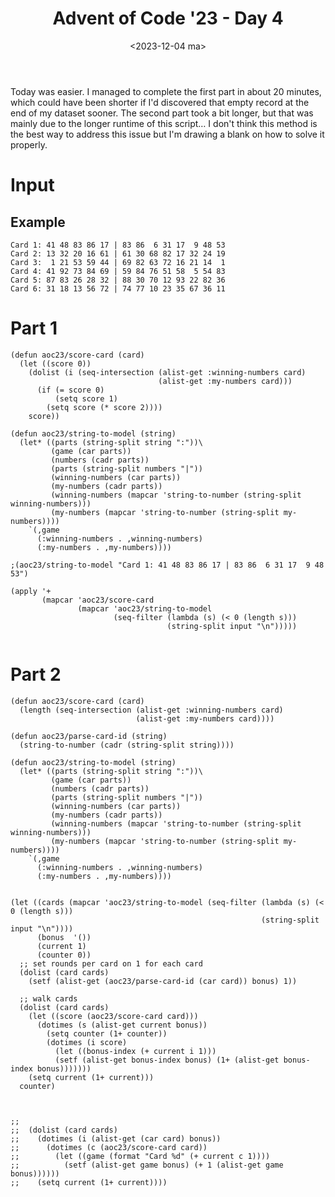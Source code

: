 #+title: Advent of Code '23 - Day 4
#+date: <2023-12-04 ma>

#+begin_preview
Today was easier.  I managed to complete the first part in about 20 minutes, which could have been shorter if I'd discovered that empty record at the end of my dataset sooner.  The second part took a bit longer, but that was mainly due to the longer runtime of this script...  I don't think this method is the best way to address this issue but I'm drawing a blank on how to solve it properly.
#+end_preview

* Input
** Example
#+name: example
#+begin_example
Card 1: 41 48 83 86 17 | 83 86  6 31 17  9 48 53
Card 2: 13 32 20 16 61 | 61 30 68 82 17 32 24 19
Card 3:  1 21 53 59 44 | 69 82 63 72 16 21 14  1
Card 4: 41 92 73 84 69 | 59 84 76 51 58  5 54 83
Card 5: 87 83 26 28 32 | 88 30 70 12 93 22 82 36
Card 6: 31 18 13 56 72 | 74 77 10 23 35 67 36 11
#+end_example

** Input                                                           :noexport:
#+name: input
#+BEGIN_EXAMPLE
Card   1: 44 22 11 15 37 50  3 90 60 34 | 35 60 76  3 21 84 45 52 15 72 13 31 90  6 37 44 34 53 68 22 50 38 67 11 55
Card   2: 42 14 40 24 51 49 47 73 34 74 | 40 22 48 65 34 81 24 97 14 49  1 98 66 42 71 74 28 11 47  3 45 63 73 51 87
Card   3: 16 48 80 51 41 87 46 77 23  8 | 10 77 41 46  8 36 85 16 87 27 97 13 15 35 45 80 63 37 29 60 48 51 82 61 23
Card   4: 82 88 65 64 33 89 23 49 11 92 | 11 33 91 15 81 44 29 27 63 23  1 13 74 89 88  8 37 22 51 92 65  7 49 82 64
Card   5: 36 61 30 42 64 45 80 26 84 60 | 50 46 76  4 12 32 38 23 36 45 44 61 53 94 37 33 11 82 84 87 26 19 93 15 98
Card   6: 75 63 86 49 17 26 59 70 18 57 | 87  3  2 47 65 21 24 74 28 17 34 33 16 29 63 14 60 95 83 15 41 70 56 49 23
Card   7: 57 36 32 45  2  5 79 98 73 39 | 97 10 57 45  4 39 32 93 86 79 70 58 76  2 83  1 49 29 36 98 44 94 73 81  5
Card   8: 85 17 70 99 44 11 42 39 83 57 | 71 94 85  1 44 66 83 42 70 73 39 33 88 56 11 31 87  7 99  8 49 43 57 91 17
Card   9: 32 21 51 36 59 24 47 11 61 96 | 31 76 57 64 14 91 73 78  5 95 63 69 84 51 58 94 72 28 19 66 21 67  3 97 61
Card  10: 83 96 30 51  6 24  7 65 39 97 | 67 85 39 71 93 37 35 77 56 25 82  3 89 47  8 88 66 79  7 87 84 52 11 70  1
Card  11: 83  1 30 54 34 78 82 68 10 55 | 66 76 54 83 78 68 21 82 60 34 84 23 20 64 86  1 96 36 98 15 74 63 40 97 59
Card  12: 74  1  6 81 56 43 65 38  3  4 |  6 24 34 46 64 81 73 52 72 62 54 44 77 98 40  7 17 63 79 91 29 71 82  9 56
Card  13: 41 28 47 58  2  5 75 78 72 94 | 92 95 96 46 90 50  1 11 62 37 14 15 41 13 43 21 97 76 60 72 99  9 63 45 64
Card  14: 75 48 10 62 12 44 92 20 68 19 | 58  8 30 25 77 73 23 68 31 53 74 39 97 88  7 52  4 10 86 35  3 94 81 20 63
Card  15: 40 99  7 94 75 66 24 71 17 33 | 62 87 68 82 79 54 95 69 26  7 20 18 64 84 63 52 53 35 50 86 34  9 14 27 73
Card  16:  5 29 30 84  1 38 35 32  8 81 | 67 65 29 96  5 11 82 71 95 93 38 76 34 77  6 37 21 17  2 52 94 58 99  3 84
Card  17: 59 77 36 26 93 27 40 65 61 32 | 63 91 45 80 64 12 97 65  7 87 47  3 18 36 77 92 23  9 31 20 99 51 13 75 81
Card  18:  6 56 47 29 45 63 41 33  5  4 | 95 92 45 10 81 38 27 20 65 91 57 80 72 30 18 88 15 17 55 50 11 59 40 36 86
Card  19: 55 47 86 94 12  6 91 22 53 69 | 20 97 28 80 40 10 48 51 38 42 66 36  4 82 46 76 32 31 27 54 50 57 70 99 59
Card  20: 98 62 51 84 26 19 35 89 32 14 | 57 94 93 87 96 42 18 53 73 88 27 61 43 59 80 50 97 64 37  6 72 13 52 40 92
Card  21:  7 14 52 40 96 87 38 73 42 95 | 87  5 73 95 42 86 11 93 61 96 52 80 75 40 85  7 53  3 50 64 14 44 38 39 12
Card  22: 25 18 51  7 49 95 30 26 96  2 | 92 87  2 11 95 18 26 69 49 48 14 30 94 51 24 62 96 31 98  7 60 16 10 25 93
Card  23: 90 26 77 33 22 63 17 49  9 25 | 49 37 27 17 84 35 90  9 63 70 69 15 22 91 14 28 86 52 26 11 77 42 25 67 33
Card  24:  9 35 28 79 83 60 74 12 75 30 | 97 60 72 61 74 94 91 84 22 79  8 57 66 20 28 35 30 75  9 71 76 83 12 77  2
Card  25: 86 67 66 31  5 79 28 21 16 71 | 47 16  7 93 15 73 27 92 60 62 88 63 94 51 12 24 21 82 84 97 86 75  8 72 45
Card  26: 65 48 46 57 31 96 42 98 14 89 | 84 98 58 31 76 85 96 94 52 41 40 67 34 74 83 54 42 14 10 65 48 57 79 46 89
Card  27: 34 83 70  7 13 72 12 74 63 67 | 34 71 12 31 11 36 61 94 23 80 49 24 13  7 52 37 41 83 65 90 70 38 98  5 74
Card  28: 11 33 66 25 89 28 17 98 37  5 | 78 13 28 25 54 51 66  5 43  6 37 97 89 26 98 11 33 64 40 17 61 74 31 60 39
Card  29:  2 27 73 62 83 85 20 46 29  8 | 85 46 18 11 95 72  2 84 13 20 29 76 73 60  1  4 93 61 30 62 83 27 68  8 16
Card  30: 27 77 35  2 13 49 33 47 96 75 | 96 13 35 31 75 79  8 77 28 45 61 74 27 34 92 38 33 48 49 76  2 47  5 10 54
Card  31: 24 42 38 83 20 40 78 51 73 13 | 83 38 79 42 13 51 69 88 75 94 41 22 14 97  8 24 20 76 78 31 40  6 28 73 87
Card  32: 78 68 70 87 52 71 30 93 96 77 | 60 24 31 14 52  4 78 71 83 45 27 93 82 85 77 30 38  2 96 94 70 87 68 61 25
Card  33: 91 33 16 29 31 87 61 63 58 14 | 35  2 55 19 79 87 28 63 13 60  3 14 54 58 29 91 53 61 11 22 33 25 52 16 31
Card  34: 31 76 55 66 39 70 78 89  4 83 | 78 62 46 32 31 61 51  1 83 22 89 96 72 80 66 69 50 20 11 40 24 76 90 42 71
Card  35: 35 32 93 88  9 21 58 24 85 69 | 77 21 51  7 82 87 58 39 65 11 56 89 16 83 22 68 14 70 74 45 35 71 34 97 61
Card  36: 22 57  6 69 88 46 71 58 96 26 |  6 14 86 50 12 76 55 35  8 17 46  5 80 52 83 57 84  3 60 93 34 67 43 97 11
Card  37:  7 95 47 52 62 18 20 68 93 26 |  3 25 57 32 95 33 87  6 38 13 77 22 15 88 28 89 96 17 59 34  4 58 44 69 23
Card  38: 52 36 66 89 79  6  2 86 51 37 | 70 28 40 39 61 48 33 58 88 90 75 27 50 98  4 34 10 57  5 13 80 62 76  9 67
Card  39: 67 43 21 57 36 89 95 94  7 68 | 15 82 29 85 14 23 73 24 32 76 94 90 36 83 51  6  5 41 68 55 72 58 21 75 53
Card  40: 29 83 62 57  2 44 99 17 81 59 | 28 66 53 11 79 57 13 50 52 71 12 42 32 54 74 56  8 59 67 70 18 65 61 48 85
Card  41: 43 61 32 38 66  2 28 84 74 41 | 22 80 19 57 33 75 60 89 78 39 13 58 27 16 34 21 23 68 66 49 25 55 44  8 28
Card  42: 95 17 92 58 87 97 82 98 44 43 | 48 76 45 68 12 52 93 25 26 35 11 92 82  3 67 85 23 17 61 34  2 59 88 60 74
Card  43: 95 82 60 66 62 11 30 16 68  4 | 43 84  4 31 23 77 66 89 40 96  2 65 51 75 21 35 41  8 10  9 69 54 50 98 37
Card  44: 53 20 33 50 67 80  4 37 61 26 | 38 92 72 12 30 56  7 44 69 70 57 17 93 31 39 62 32 97  3  5 61  1 68 10 49
Card  45: 17 36 61 18 49 99 48 13 90 46 | 98 47 19 29 76 71 96 33 59 55 43 38 73  7 66 58 28 23 60  8 39 65 95 86 81
Card  46:  4 94 23 22 25 35 40 55 50 51 | 65 62 27 32 48  3 83 53 87 54  8 79 95 49 68 97 56 15 11 30  5 14 46 80 77
Card  47: 75 90 15 60 14 87 96 67 80 26 | 21  3 91 79 17 81 46 94 69 37 12 52 64 58 78 28 88  9 93 85 44 34 68 29 83
Card  48: 76 96 28 52 81 54 55 51 10 45 | 48 67 54 93 38 28 70 87 31 82 26  5 60 85 10 15 91 34 84 72 12 62 17 51 97
Card  49: 50 78 76 51 63 60  2 98 72 99 | 13 97 93 77 40 87 66 48 26 21 62 94 23 61 12 67 54 47 56 70 79 30 11 81 74
Card  50:  6 60 84 70 96 59 85 91 78 88 | 61  3 40 12 35 76 94 48 54 71 51 22 87 11 97  1 57  5 49 53 98 83 82 74 46
Card  51: 96  4 60 57 67 47 86 97 52 23 |  9 90 69 54 67 52 57 60 42  7 59 33 88 97 98 26 92 13 80 17 77 82 23  4 86
Card  52: 50 62 38 21 94 19 88 85 83 80 | 77 17 31 23 90 83 85 81  5 32  6 82 46 38 52 50 19 35 59 80 96 98 37 61 62
Card  53: 19 29 28 50 43 44 91 30 41 24 | 30 50 68 94 91 16 18 41 42 21 32 10 69 84 61 20 13 66 31 88 28 35 40 45 33
Card  54: 70 66 59 79 69 52  9 72 26  3 | 88 81 36 64  5 91  7 97 20  6 44 85 54 77 60 45 11  1 73 61 19 99 40 12 90
Card  55: 41 85 95 15 52 42 57 25 88 32 |  6 94 68 90 98 87 96 50 89 95 37 84 16 55 44 52 31 14 74 81 69 40 73 20 70
Card  56: 44 96 94 25 41 73  5  3 81 18 | 16 36 34 85 70 42 69 28 35  5 84 23 43 67 68 32  1 29  8 48 27 63 95 41 56
Card  57: 96 13 47 23 35 79 58 80 94  1 | 67 39 94  4 22 17 64 70 53 82 83 97 98 32 37 78  6 74 13 48 30 77 81  1 56
Card  58: 26 82 95 34  9 48 62 81 27 32 | 31  4 20 46 28 14 35 45 68 92 67 57 72 84 79 33 58 65 64 82 76 29 93 89 96
Card  59:  8 52 53 88 76 92 44 59 14  5 | 21 47 42 89  3 56 48 66 30 68 81 75 26 54 50 97 40 60 15 49 57  4 13 84 32
Card  60: 71 80 66 49 16 39 76 68 74 82 | 23 72 41 78  1 96 50 73 79 13 65 59 32 29 38 63 11 92 64 54 30 22 52 95 25
Card  61: 28  1 74 52 25  9 49  5 19 42 | 27 74 94 42 13 40 62 19 25  1 24 21 59 52 22 50 30  8 28 49 53  5 39 23  9
Card  62: 87 62 88 31 17 95 91 42 37 28 | 78 47 11 29 50 20 28 17 58 76 18 91 25 39 22 60 65 51 16 67 27 57 35 74  5
Card  63: 21 64 77 76 14 59  8 32 19 79 | 32 77 27  8 59 10 31 76 89 79 28 47 21  5 61 40 43 14 24 97 19 64 22 98 87
Card  64: 50 35 23 27 79 15 90 37 88 99 | 54 89 97 22 59 66 90 79 93 65 23 32 17 36 15 85 50 28 37 27 48 55 99 62 88
Card  65: 55 18 38 58 26 41 36 78 22 14 | 51 33 49 26 14 22 55 18 36 79 43 67 68 25 94 85 20  6 61  2 65 32 66 50 48
Card  66: 97 52 63 58 79 51 55 90 28 87 | 59 48  7 25 47 85 79 87 37 77 56 43 41 24 55 70 99 17 28 58 49 51 52 66 60
Card  67: 53 29 43 54 87 33 14 47  6 50 | 53 47 91 58 84 46 99 60  6 34 33 98 63 66 87 65 50 93 14 54 77  9 95 29  8
Card  68: 65 64 10 35 78 62 98 82  9 11 | 81 78 62 59 65 64 41 35 32 10 58 97 12 60 57 21 82 11 99  9 84 98  8 44 26
Card  69: 97 99 95 42 64 80  9 46 30 29 | 42  4 46 89 99 54 97 82  3 90  9 80 38 51 70 21 34 19 30 57 29 95 73 12 64
Card  70: 83 18 66 53 81 21 60 74 12 79 | 39 90 32 83  2 59 74 29 87 66 60 14  8 51 78 67 72 42 64 30 70 82 81 80 73
Card  71: 49 94 16 23 44 83 95 74 29 78 | 52 19 94 10 49 95 83 40 23 15 44 85 90 43  1 74 78 53 27  5 48 64 30 55 63
Card  72: 41 28 95 19 80 15 38 53 27 46 |  3 60 71 33 56 80 68 29 74 10 26 27 20 47  6 70 28 53 65 37 62  8 91 69 99
Card  73:  3 62 63  4  6  8 33 87 44 32 |  3 40 87 46  6  2 86 99 51 61 65 39 62 44 90 55 53 36 56 33 16 27 59  1 32
Card  74: 19 44 31 74 18 58 42 28 60 14 |  8 30 34 95  6 64 70 99 43 88  5 26 16 79 52 24 73 65 38 17 78 82 57 48 90
Card  75: 41 97  5 43 40 56 91 83 23 69 | 36 37 30 95 53 67 69 91 96  2 65 63 78 84 99 13 42 26 12 60 29 94  6  5 80
Card  76: 57  3 77 91 60 49 29  9 83  5 | 79 85 54 50 31 25 90 80 68 73 45 92 61  2 24 63 52  6 11  8 66 84 87  7 88
Card  77: 76 95 63 87 86  6 46 73 55 44 | 59 55 63 18  2 22 72 79 14 86 96 76 37  5 90 24 11 44 97 56 42 20  7 70 61
Card  78: 78 29 52 51 56 13 39 33 97 83 | 25 87 77  2  7 30 76 90 22 93 92 14 37 65 88 67 42 98 62 23 32 50 81 31 47
Card  79:  5 93 63  7 78 64 98 54 44 65 | 26 82 37 50  9 46 22 51 25 88 59 21 77 94 67  6 41 45 98 92 65 61 70 34 12
Card  80: 46 80 27  3 30 89 29 10 85 81 |  8 60 63 84  4  2 47 50 70 32 26 36 13 57 72 90  6 83 94  9 22 88 58 34 33
Card  81: 15 40 62 36 71 82  8 96 92 53 | 35 52 21  6 29 77 58 85 48 59 90 19 64 98 25 78  1 34 31 63 32 61  5 70 33
Card  82: 39 28 83 51 73 60  8 94 89 93 | 26 48 85 54 75 77 22 23 65  5 20  1  3 40 62 45 11 55 58 84 76 74 13 86  2
Card  83:  6 72  1 41 73 33 97 29 96 28 | 15 92 75 12 17 27 95 88 58 82 69 33  7 81 76 62  6 55 93 79 98 51 99  8 13
Card  84: 86 32 71 28 75 79 73 62  4 58 | 73 71 40 28 91 76 36 51 47 32 24 54 83 65 74  4 86  7 75 26 58  2 37 69 45
Card  85: 22 81  1 13 98 74 82  7 89 14 | 13  1 71 46 54 63 65 76  3 83 21 57 90 80 30 37  4 78 81 64 32 87 73 89 88
Card  86: 22 14 97 63 31 52 71 28 18 60 | 50 14 73 18 24 51  5 29 70 28 63 40  9 62 59 37 92 90 95 83  4 22 93 77 13
Card  87: 65 43 25 31 68 19  8 26 69 12 | 20 84 46  5 41  4 63 52 74 96 76 70 35 55 62 77 88 54 17 93 85 26 72 83 29
Card  88: 87 35 32 94 63 95 76 56 89 48 | 90  7 48 65 54 35 50 45 94 26 40  2 95 88 22 73 13 33 87 92 61 76 72 81 86
Card  89: 55 64 85 51 56 52 17 49 27  5 | 19 17 52 31 56 46 82 79 55 23  9 95 54 94 41 90 64 49 62  5 51 75 27 85  7
Card  90: 21 96 79 30 97 23 61 66 95 50 |  6  1 50  2 87 97 18 76 65 94 75 61 51 59 28  8 21 93 95 54 55 66 57 26 62
Card  91: 36  4 17 66  2 75 55 53 12 62 | 36 31 73 56 47 60 34 38 76 95 23 41 29 66  9 63 70 64 27  5 69 28 15 11  7
Card  92: 95  6 85 38 77 58 29  4 87 96 |  5  4 87 77 84 64 23 15 95 52 24 75 12 38  6 96 31 57 85 74 80 89 25 36 97
Card  93: 21 47 40 11 25  3 45 27  2 17 | 83 40 57 76 91 11 31  3 69 27  8 54  2 43 66 34 72 20 85 22  9 71 50 21 32
Card  94: 48 68 49  4  7 33  6 73  1 95 | 19 46 47 96 38 63 52 18 68 61 45 86 76 85 42 80 92 17 36 10  3 72 37 59 64
Card  95: 69 42 39 84 31  9 85  6 45  2 | 19 74 33 71 55 22  5 60  2 66 40 26 70  4 12 64 43 30 16 98 17 50 85 27 62
Card  96: 73 42 99 21 12 29 77 94  1 26 | 46  5 63 64 83 75 74 86 69 89 79 57 60 48 37 13 96 43 72  4 23 98 59 80 92
Card  97: 16 29 15 98 34 20 91 35 21 44 | 39 38  8 94 59 24 97 84 49  7 63 55 33 73 99 57 70 17 90 22 78 36 54 42 27
Card  98: 32 83 45 81 73 25 58 84 74 86 | 72  1 39 93 36 47 16 20  2 15 34 30  3  7 66 50 89 26 99 13 87 68 28 41  8
Card  99: 89 83 59 69  4 22 47 37 20 60 | 13 10 61 25 81 99 87 23 82  5 91 73 18 26 21  6 62 58 67 52 56 98  8 90 85
Card 100: 32 79 87 19 25 91 62 82 76  5 | 26 66 13 28 18 97  3 65 49 30 21  2 42  9 33 14 68 98 72 96 59 99 77  7 34
Card 101: 86 22 33 76 83 67 87 75 18 51 | 33 76 66 77 35 34 79  3 95 16 27 28 48 45 51 75 10 12 31 83 42 18 67 96 87
Card 102:  8 58 41 62 81 47 52 71 59 98 | 21 91 68 71 58 14 90 93 79 38 98 41 13 72 66 11 26  3 62 84 83 65 17 47 36
Card 103: 34 76  6 85 21 48 41 60 59 70 | 75 55 49  9 73 47 77  6 64 76 30 59 85 24 11 43 34 48 33 63 72 21 83 60 32
Card 104: 57 85 27 66 58 37 80 70 78 74 | 57 70 54 30 22 46 78 80  3 74 50 35 92 58  5 95  7 59 83 90 66 60  1 98 12
Card 105: 33 97 95 36 80 81 66 46 98 91 | 45  1 80 43 14  8 21 95 64 23 49 74 54 36 25 91 93 81 55 73 66 57 29 17 46
Card 106: 51 19 86 18 63 41 44  9  7 21 | 12 18 20 94 59 51 42  9  1 55 22  3 48 91 21 56 74 61 93 34 44 17 37 97 13
Card 107:  5  8 59 60 89 35 55 73 83  1 | 64 18 11 91 60 43 21 45 20 66 25 35 58 70 27 37 86 13 82  5 17 98 24 40  4
Card 108: 26 76 43 52 20 87  1 58 88 34 | 85 69 29 16 48 31 13 65 91 52 37 55 64  7 88 74 96 40 61 33 45 73 84 23 14
Card 109: 10 41 47  8 27 97 18 17 87 16 | 88 87 12 73 94 27 49 98 20 25 45 67 83 35 19 16 18  6 59 62  9  8 22 53 47
Card 110: 42 70 11 15 56 19 99  4 93 88 | 25 79 92 67 58 66 52 77  7 19 75 72 61  1  4 68 42 27 53 44 22 56 83 70 88
Card 111: 81 34 29 58 73 52 55 49 67 14 | 39 92  9 10 44 95 57 86 56 97 74 43 60 72 49 75 11 37 98  4 61 35  6 85 41
Card 112: 23 51 12 85 16 60 98 67 79  5 | 13 59 49 96 15 30 33 75 61 81 86 55 60 83 93 14 82 19 71 68 39 69 32  2 31
Card 113:  5 57 82 45 37 64 10 67 71 23 | 43 63 80 95 89 93 61 51 77 46 33  4 20 73 18 19 32 59 27 31 74 94 53 42 96
Card 114: 35 61 73 13 29 27 33 98 10 43 |  9 11 25 87 45 63 24 17  1 96 14 86 39  7 99 67 48 26 51 40 76 59 47 52 31
Card 115: 95  3 80 93 63 54 70 37 83 74 | 38 86 66 62 73 28 41 48  8  1 19 53 59 40 47 69 39  6 61 35 25 65 76 16 57
Card 116: 14 17 25 45  9 38 78 48 58 51 | 95 33 43 77 10 64 72 21 60 98 26 70 96 68 44 85 97 75 28 16 22 80  7 46 34
Card 117: 73 50 33 92 91 11 13 64 66 16 | 44 73 91 26 15 49 80 34 92 65 21 16 64 66 84 33 77 13 30 11 59  2 19 51 50
Card 118: 97 77 94 41 44  9 22  2 53 48 |  9 76 46 88 78 41 22 94 92  4 58 59 53 15 77 48 20 42 97  2 44 75 69 32 36
Card 119: 70 74 16 31 68 88 67 59 69 29 | 45 68  7 22 43 98 19 67 63 74  2 31 47 64 44 82 50 16 73 93 59 34 29 71 35
Card 120:  3 36 60  7 45 18 19 34 55 72 |  9 34 72 40 19 32 16 61  2 63 33 92 93 81 88  7 60 84 18 36 44 45  5  3 55
Card 121: 66 74 61 20 70 40 23 96 54 50 | 33 78 66 59 10 72 74  6 40 61 14 44 95 12 97 19 39 16 38 63  1  8 34 96  2
Card 122: 82  8 40 84  5 42 46 60 21 57 | 14 95 68 94 93 19 41  6 39 25 47 37 12 66 81 50 38 15 71 96 99 13 97 87 53
Card 123: 94  7 83 14  3 57 91 23 41 40 |  2 27 14  7 17 55 89 25 87 72 83 47 21 57  9 99 59 91 98 93 94 41 40 82  3
Card 124: 65 67 23 63 35 97 78 51 18 58 | 52 45 39 35 80 67 21 40 29 64 18  3 38 78 51 23 28 63  8 32 93 97 58 65 61
Card 125: 60 56 25 53 90 11 54 47 98 57 | 45 85 91 40 20 63 48 56 42 75 14  9 90  6 39 54 13 67 25 73 96 89 60 98 10
Card 126: 88 35 60 29 39 27 43 71 50 97 | 69 27 82 48 98 28 14 90 65 81 97 57 45 21 75 94 96 17 54 31  5 22  2 24 26
Card 127: 95 51 20 99 64 57 65 58 40 22 | 51 21 56 72 10 54 73 94 28 14 26 37 65 97 29 20 68 53  5 57 48  2 42 13 23
Card 128: 65 74 76 90  4 36 44 92 68 63 | 19 85  6 44  9 92 37 36 64 76 96 43 79 98 86 39 49 93 71 26 63 99 56 70 16
Card 129: 83 81 21 25 11 10 40 47  6 48 | 91 64 19 28 17 59 62  4 18 54 56 68 43 39 41 74 96 60 97 23  7 15 38 42  2
Card 130: 73  5 17  4 26 85  6  2 75 88 | 55 99  4 73 59 83  2 33 69 93  5 70 51 35 23 91 53 68 45 95 88 15 98 37 96
Card 131: 26 19 22 90 43 46 92 68 98 62 | 71 81 64 73 54 14 21 33 72 26 89 36 58 29 17 57 63 91 24 86 38 66 10 87  4
Card 132: 66 61 98 42 92 11 89  4 12 56 |  7  1 49 57 64 28 94 88 45  5 87 69 62 52 35 40 97 53 21 71 19 83  9 60 77
Card 133: 77 92 46 32 49 88 29 35 37 61 |  1 69 31 74 71 61 40 64 20 77  5 53 70 94 18  2 17 72 82 99 80 67 16  8 41
Card 134: 74 23  3 71 41 13 79 68 64 97 | 78 66 54 75 26 14 36 18 87  3 82 59  4 83 29  6 34 76 32 53 11 57 27 39 42
Card 135: 79 92 41 97 24 76 12 73 70 89 | 53 55 81  9 86 20 98 27 22 18 59 82 26 10 74 31 58 62 75 44 93 68 23 14 83
Card 136: 27 20 15 61 60 79 52 69 18 38 | 23 10 73 55 87 14 17 12 47 80 49 83 35 22 97 84 11 44 78 85 90 45 41 58  2
Card 137: 58 73 71 95 64 91 88 78 31 15 | 67 90 69 86 64 79 38 56 35 73 14 43 91 75 61 96 87 77 53 48 89 88 20 55 82
Card 138: 48 46 63 72 26 91 53 86 27 17 | 52 49 34 13 99 69  1 92 95 80  8  6 74 56 75 37 29 61 93 18 66 97  2 32 60
Card 139: 66 78 41 91 24 96 61 90 21 31 | 74  3 51 31 14 46 15 61 96 54 91 53 27 49 90 92 21 41 97 86 24 78 40 10 66
Card 140: 21 70 50 26 82  4 46 51 22 45 | 99 79 98 58 14 71 88 59 51 45  6 44 18 90 41 24 27  4 12 78 21 26 95 49 20
Card 141: 68 92 49 78  1 31 87 40 67 94 | 29 78 26 96 40 67 94 20  1 27 12 31 87 68 92 35 18 22 81 86 60 49  5 32 99
Card 142: 64  6 96 90 88 27 77 41 72 13 | 41 14 82 46 28 86 84 63 76 75 32 90 13  6 30 77 44 88 27 78 60 79 64 96 70
Card 143: 11 41 77 59 60 80 93 10 94 96 | 80 47 59 40 57 22 98 44 91 38 41 53 62  1 35 27 66 78 21 68 42 34 14 81 60
Card 144: 30 83 21 64 54 33 95 44 61 74 | 34  9  8 14 47 62 82 28 84 68  2 50 66 59 26 64 41 57 70 23 46 88 79 44 95
Card 145: 50 43 99 92 15  9 12 82 88 57 | 43 82 38 98 94 60 11 25  3 52  2  4 49 89 57 88 18 97 68 27 15 70  9 80 99
Card 146: 93 98 19 66 94 17 92 15 69  3 | 62 57 65 69 92 60 44 54 79 42 45 36 19 37 33 81 83 98 94 90 77  3 85 56 87
Card 147: 92  6 22 88 54 76 25 21  3 33 | 39 68 15 63 29 62 97 27 59 14 76 44 56 41 26 90 43 57 73 24  7 52 31  8 53
Card 148: 95 69 83 87 55 43 25 73 39 76 | 39 94 99 77 32 58 53 68  1 72 50 26 38 41  5 37 52 35 67 83  2 69 19 73 93
Card 149:  9  4  2 76 45  6 83 68 66 99 | 38 73 32 31 35 43 12 16 80 98 55 17 82 20 91 19 56 36 33  5 63 65 77 28 40
Card 150: 89 58 46 72 43 40 73 50 85 91 | 96 28 57 24 20 79 42 21  6 47 48  2 41 23 38 54 45 69 26 56 65 99 74 78  4
Card 151: 79 62 74 63 69 93 61 73 76 20 | 99  4 85 43 78  8 83  9 70 77 21 79  2 92 91 35 60 42 38 84 72 66 18 36 56
Card 152: 58 16 29 44 57 30  3 43 62 86 | 93 22 87 38 20 64 26 21 51 63 14 15 61 89 40 96 83 74 10 66 31 69 92 19 18
Card 153: 28 60 76 64 15 55 13 22 56 51 | 17 19 88 15 83 72 49 50 96  6 89  1 78 18 94 29 30 22 79 60 64 13 80 85 38
Card 154: 60 25 91 36 96 75 39 55 30 68 | 97 95 10 68 48 67 55 72 26 77 23 63 35 13 52 64 30 61 15 99 14 46 41 60 39
Card 155: 31 39 17 30 37 74 55 18 93 26 | 95 51 73 15 39 71 99 32 63 10 76 68 14 85 77 31 53 13 46 36 22 43 66 93 19
Card 156: 69 54 99 23 74 95  3 51  6 79 |  6  3 13 10 23 99 92 30 16 69 91 33 51  2 54 95 79 60 49 62 26 74 15 50 70
Card 157: 46 41 69 38 94  4 76 10 59 34 | 41 11 13  2 60 85  6 40 18 38 70  7  5 50 10 14 59 47 69 17 30 84 58 39 45
Card 158: 81 63 68  7 56 88 31 29 30 45 | 19 84  8  7 56 63 70 30 33 24 97 34 48 68 38 49 29 50 18 45 81 95 39 96  1
Card 159: 64 88  6 52 80 55 85 37 68 12 | 78 91 73 35 26 20 94 72 65 54 76 27 42 53 75 12 61 57 40 47 55 29 90 28 60
Card 160: 66 97 98 82 28 80 84 45 87 32 |  1 57 59 76 83 49 89 45 16 26 34 47 55  6 54 92 32 96 72 28 97 87 67 56 29
Card 161: 76 53 82 26 47 84 68  9 90 65 |  4 99 68 55 92 35 62 90 76 75 72 54 80 93 95 69 21 11  8 19 98 83 27 52 61
Card 162: 35 43 90 21 87 48 44 72 45 96 | 26 58 19 17 12 11 88 53  7 39 28  2 51  1 24 83  4 71 90 57 80 87 81 82 41
Card 163: 60  9 42 11 81 76 33 39 63 64 | 18 72 17 61 27 81 89 79 26  4 30 33 91 64 52 31 63 51 40 70  6 45 32 46  5
Card 164: 48 77 13 10 23 93 42 72 16 89 |  8 90 89 17 73 52 60 54  4 12 95 62 67 69 55 66 56 65 59 21 22 43 26 97 31
Card 165: 81 16 32 54 95 35 41 12 37 57 | 26 27  2 23 56 69  7 55 88 50 84 11 47 25  3 43  8 72 31 44 64 82 75 22 57
Card 166: 10 89 46 37 68 42 55  6 92 35 |  8 43 75 73 94 89 63 20 51 54 87 98 74 78 47 31 34 18 32 60 38 50 69  3 41
Card 167: 81  7  4 48 36 26 11 51 16 86 | 19 60 92 52 95 58 99 61 98 57 30 82 13 89  6 40 32  8 24 79 39 84 68 43 72
Card 168: 52 34 59 72 63 57 36  3 30 11 | 57  1 30 93 96 52 26 11 14 49 48 36 72 59 92  3 63 91 46 60 34 94 22 19  9
Card 169:  9 27 82 11 50 43 68 74 83 77 | 77 94 45 48 56 82 63 49 41 31 96 32 50 13  9 83 43 99 27 74 55 68 87 11 54
Card 170: 67 66 11  9 63 75 25 19 13 60 | 87 93 29 85 60 27 33 75 61 99 19 66 74 53 24 82 11 25  7 47 77 67  9 63 13
Card 171: 86 42 30 87 31 74 40 71 10 20 | 27 18 24 42 86 10 71 97 37 12 57 30 76  3 94 65  7 96  4 67 69 58  9 62 48
Card 172: 46 19 33 70 75 88  3 56  8 21 | 13 88 56 70  8 12 41 87 19 49 42 62 78 26 34 11 35 52 85  6  3  7 58 37 46
Card 173: 80 70 56 30 85 13 94 90 40 36 | 40 85 58 74 70 57 80 25 30 94 36 73 50 92  5 78 29  3 32 13 35 90 56 71 41
Card 174: 77 50  5 80 69 65 27 17 86  3 | 32 37 25 67 56 86 50 19 41 45 64  1 38 70 63 66 47 78 92 23 54 65 95  8 87
Card 175: 95  2 77 74 71 94 60 96 34 61 |  5 60 34 76 35 19 47 52 82 29 75 62 70 14 12 24 55 49 30 15 71 86 91 90 27
Card 176:  8 99 42 72 81 60 55 51 40  6 | 81  8  6 26 62 22  3 73 68 85 48 42 93 15 20 99 87 97 72 67 60 36 46 55 78
Card 177: 18 29 85 81 21 73 34 38  6 50 | 38 49 44 62 89 45 24 86 83 98 35 13 85 67 73 91 39 64  1 96  8 54 50 34 25
Card 178: 69 57 27 80 68 95 19 30 71 63 | 68 19 80 34 56 30  3 27 94 85 99 69 78 14 62 10 63 44 59  8 51 95  9 57 71
Card 179: 98 68 77 57 28 14 49 20 23 32 | 14 23 48 32 69 77 28 72 21 24 89 80 53 57 68 99 52 79 27 31 20 62 29 87  7
Card 180: 84 48 77 15 73 99 80 56 81 25 | 58 27  3 55 28 37 65 70 57 44 89 15 81 90 42 48 54 39 26 25  6 88 93 12 95
Card 181: 90 18 43 93 74 58 64 26 19 60 | 62 39 74 26 22 75 58 18 72 71 36 30 23 10 43 91 68 19 67 56 60 96 31 79 99
Card 182: 42 64 24 74 23 67 35 57  9 92 | 56 62 33 65 57  9 43 10 20 32 61 39 99 97 24 21 75 52 86 68 55 74 84 88 47
Card 183:  3 81 51 41 70 94 28 69  1 98 | 91 67 31  3 48 42 69 47 20 19 78 55  7 70  6 13 56 96 32 92 68 75 60 73  1
Card 184: 68 41 58 60 79 44 36 35 93 88 | 14 97 20 65 12 82 17 63 48 10 37 72 11 98 58 81 56 87 99 83 59 61 80  8 52
Card 185:  6 48 27 60 13  5 36 25 78 95 | 53 22 98 75 60 24 27 55 69 34 41 82  1 17 19 35 78 91 81 37 32 21  5 15  3
Card 186: 22 31 70 64 72 11 48 63 94 95 | 43 10 45 61 99 86 51 37 81 34 24 60 31 67 30 74 55 42 52 19 73 82 96 32 83
Card 187: 24 19 70 82 52 64  8 86 23 54 | 92 14 11  7 13 67 26 86 72 62 50 94 40 52 48 33 49 96 68 29 30  1 73 88 41
Card 188: 32 86 69 20 23 64 67 78 46 61 | 81 94 62 47 72 48 16 83 93 64  8 21 37 41 51 13 50 58 92 11  1 98 74 39 76
Card 189: 70 29 33 24  9 10 48 42 60 65 | 26 92 27 76 90  1 37 78 35 66 20 43 45 99  7 87 32 83 67 52 58 15 94 63 89
#+END_EXAMPLE

* Part 1
#+begin_src elisp :var input=input
(defun aoc23/score-card (card)
  (let ((score 0))
    (dolist (i (seq-intersection (alist-get :winning-numbers card)
                                 (alist-get :my-numbers card)))
      (if (= score 0)
          (setq score 1)
        (setq score (* score 2))))
    score))

(defun aoc23/string-to-model (string)
  (let* ((parts (string-split string ":"))\
         (game (car parts))
         (numbers (cadr parts))
         (parts (string-split numbers "|"))
         (winning-numbers (car parts))
         (my-numbers (cadr parts))
         (winning-numbers (mapcar 'string-to-number (string-split winning-numbers)))
         (my-numbers (mapcar 'string-to-number (string-split my-numbers))))
    `(,game
      (:winning-numbers . ,winning-numbers)
      (:my-numbers . ,my-numbers))))

;(aoc23/string-to-model "Card 1: 41 48 83 86 17 | 83 86  6 31 17  9 48 53")

(apply '+ 
       (mapcar 'aoc23/score-card
               (mapcar 'aoc23/string-to-model
                       (seq-filter (lambda (s) (< 0 (length s)))
                                   (string-split input "\n")))))

#+end_src

#+RESULTS:
: 21105

* Part 2
#+begin_src elisp :var input=input
(defun aoc23/score-card (card)
  (length (seq-intersection (alist-get :winning-numbers card)
                            (alist-get :my-numbers card))))

(defun aoc23/parse-card-id (string)
  (string-to-number (cadr (string-split string))))

(defun aoc23/string-to-model (string)
  (let* ((parts (string-split string ":"))\
         (game (car parts))
         (numbers (cadr parts))
         (parts (string-split numbers "|"))
         (winning-numbers (car parts))
         (my-numbers (cadr parts))
         (winning-numbers (mapcar 'string-to-number (string-split winning-numbers)))
         (my-numbers (mapcar 'string-to-number (string-split my-numbers))))
    `(,game
      (:winning-numbers . ,winning-numbers)
      (:my-numbers . ,my-numbers))))


(let ((cards (mapcar 'aoc23/string-to-model (seq-filter (lambda (s) (< 0 (length s)))
                                                        (string-split input "\n"))))
      (bonus  '())
      (current 1)
      (counter 0))
  ;; set rounds per card on 1 for each card
  (dolist (card cards)
    (setf (alist-get (aoc23/parse-card-id (car card)) bonus) 1))

  ;; walk cards
  (dolist (card cards)
    (let ((score (aoc23/score-card card)))
      (dotimes (s (alist-get current bonus))
        (setq counter (1+ counter))
        (dotimes (i score)
          (let ((bonus-index (+ current i 1)))
          (setf (alist-get bonus-index bonus) (1+ (alist-get bonus-index bonus)))))))
    (setq current (1+ current)))
  counter)



;;
;;  (dolist (card cards)
;;    (dotimes (i (alist-get (car card) bonus))
;;      (dotimes (c (aoc23/score-card card))
;;        (let ((game (format "Card %d" (+ current c 1))))
;;          (setf (alist-get game bonus) (+ 1 (alist-get game bonus))))))
;;    (setq current (1+ current))))
#+end_src

#+RESULTS:
: 5329815
